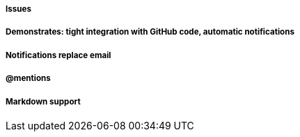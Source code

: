 ===== Issues
===== Demonstrates: tight integration with GitHub code, automatic notifications
===== Notifications replace email
===== @mentions
===== Markdown support
